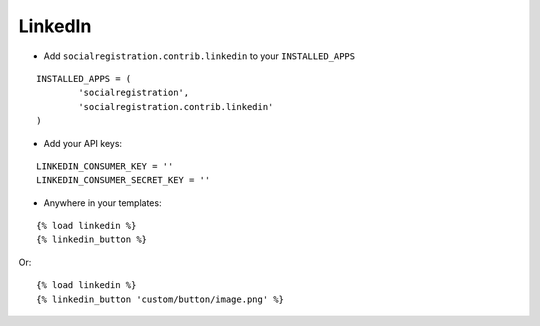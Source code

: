 LinkedIn
========

- Add ``socialregistration.contrib.linkedin`` to your ``INSTALLED_APPS``

::

	INSTALLED_APPS = (
		'socialregistration',
		'socialregistration.contrib.linkedin'
	)

- Add your API keys:

::

	LINKEDIN_CONSUMER_KEY = ''
	LINKEDIN_CONSUMER_SECRET_KEY = ''


- Anywhere in your templates:

::

	{% load linkedin %}
	{% linkedin_button %}

Or:

::

	{% load linkedin %}
	{% linkedin_button 'custom/button/image.png' %}
